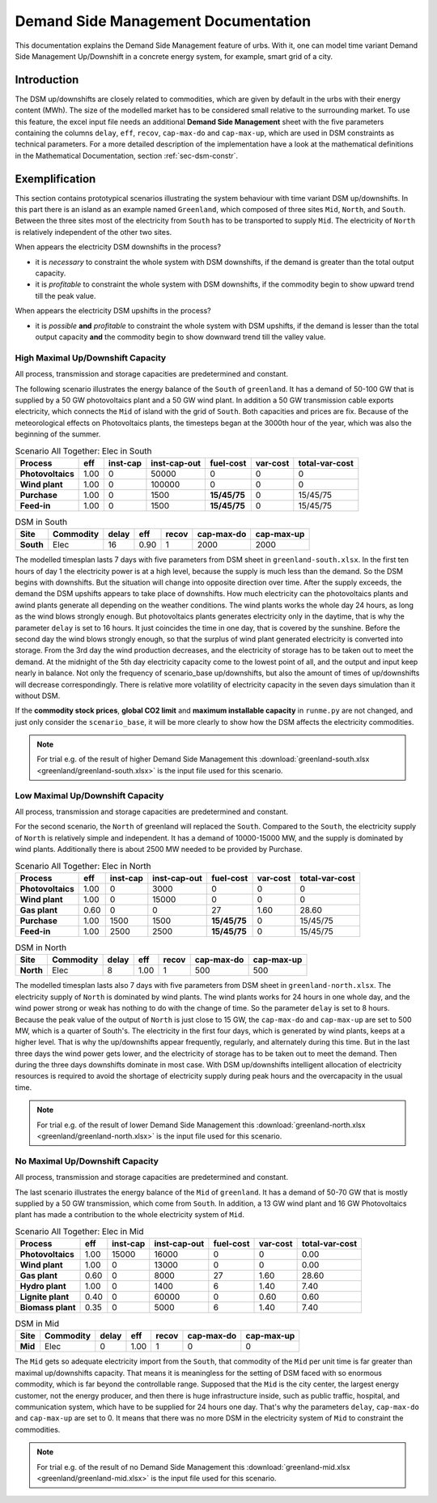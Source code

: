 .. module:: urbs

Demand Side Management Documentation
************************************

This documentation explains the Demand Side Management feature of urbs. 
With it, one can model time variant Demand Side Management Up/Downshift 
in a concrete energy system, for example, smart grid of a city.

Introduction
============
The DSM up/downshifts are closely related to commodities,
which are given by default in the urbs with their energy content (MWh). 
The size of the modelled market has to be considered small relative to 
the surrounding market. To use this feature, the excel input file needs 
an additional **Demand Side Management** sheet with the five parameters 
containing the columns ``delay``, ``eff``, ``recov``, ``cap-max-do`` and 
``cap-max-up``, which are used in DSM constraints as technical parameters. 
For a more detailed description of the implementation have a look at the 
mathematical definitions in the Mathematical Documentation, section 
:ref:`sec-dsm-constr`.

Exemplification
===============

This section contains prototypical scenarios illustrating the system 
behaviour with time variant DSM up/downshifts. 
In this part there is an island as an example named ``Greenland``, which 
composed of three sites ``Mid``, ``North``, and ``South``. Between the 
three sites most of the electricity from ``South`` has to be transported 
to supply ``Mid``. The electricity of ``North`` is relatively independent 
of the other two sites.

When appears the electricity DSM downshifts in the process?

- it is *necessary* to constraint the whole system with DSM downshifts, if 
  the demand is greater than the total output capacity.

- it is *profitable* to constraint the whole system with DSM downshifts, if 
  the commodity begin to show upward trend till the peak value.

When appears the electricity DSM upshifts in the process?

- it is *possible* **and** *profitable* to constraint the whole system with DSM
  upshifts, if the demand is lesser than the total output capacity **and** 
  the commodity begin to show downward trend till the valley value.


High Maximal Up/Downshift Capacity 
^^^^^^^^^^^^^^^^^^^^^^^^^^^^^^^^^^

All process, transmission and storage capacities are predetermined and 
constant.

The following scenario illustrates the energy balance of the ``South`` of 
``greenland``. It has a demand of 50-100 GW that is supplied by a 50 GW 
photovoltaics plant and a 50 GW wind plant. In addition a 50 GW transmission 
cable exports electricity, which connects the ``Mid`` of island with the grid 
of ``South``. Both capacities and prices are fix. Because of the meteorological 
effects on Photovoltaics plants, the timesteps began at the 3000th hour of the 
year, which was also the beginning of the summer.


.. csv-table:: Scenario All Together: Elec in South
   :header-rows: 1
   :stub-columns: 1
   
   Process,        eff, inst-cap, inst-cap-out,  fuel-cost, var-cost, total-var-cost
   Photovoltaics, 1.00,        0,      50000,            0,        0,              0 
   Wind plant,    1.00,        0,     100000,            0,        0,              0
   Purchase,      1.00,        0,       1500, **15/45/75**,        0,       15/45/75
   Feed-in,       1.00,        0,       1500, **15/45/75**,        0,       15/45/75

.. csv-table:: DSM in South
   :header-rows: 1
   :stub-columns: 1

   Site,   Commodity, delay,  eff, recov, cap-max-do, cap-max-up
   South,  Elec,         16, 0.90,     1,       2000,       2000


The modelled timesplan lasts 7 days with five parameters from DSM sheet in 
``greenland-south.xlsx``. In the first ten hours of day 1 the electricity power
is at a high level, because the supply is much less than the demand. So the 
DSM begins with downshifts. But the situation will change into opposite direction 
over time. After the supply exceeds, the demand the DSM upshifts appears to 
take place of downshifts. How much electricity can the photovoltaics plants and 
awind plants generate all depending on the weather conditions. The wind plants 
works the whole day 24 hours, as long as the wind blows strongly enough. But 
photovoltaics plants generates electricity only in the daytime, that is why the
parameter ``delay`` is set to 16 hours. It just coincides the time in one day, 
that is covered by the sunshine. Before the second day the wind blows strongly 
enough, so that the surplus of wind plant generated electricity is converted 
into storage. From the 3rd day the wind production decreases, and the electricity of 
storage has to be taken out to meet the demand. At the midnight of the 5th day 
electricity capacity come to the lowest point of all, and the output and input 
keep nearly in balance.  Not only the frequency of scenario_base up/downshifts, 
but also the amount of times of up/downshifts will decrease correspondingly. 
There is relative more volatility of electricity capacity in the seven days 
simulation than it without DSM.

.. image:: greenland/scenario_all_together-Elec-South-sum.png
    :width: 90%
    :align: center
	

If the **commodity stock prices**, **global CO2 limit** and **maximum installable capacity** 
in ``runme.py`` are not changed, and just only consider the ``scenario_base``, it 
will be more clearly to show how the DSM affects the electricity commodities.

.. image:: greenland/scenario_base-Elec-South-sum.png
    :width: 90%
    :align: center


.. note::

    For trial e.g. of the result of higher Demand Side Management this
    :download:`greenland-south.xlsx <greenland/greenland-south.xlsx>`
    is the input file used for this scenario.

	
Low Maximal Up/Downshift Capacity
^^^^^^^^^^^^^^^^^^^^^^^^^^^^^^^^^
All process, transmission and storage capacities are predetermined and constant.

For the second scenario, the ``North`` of greenland will replaced the ``South``.
Compared to the ``South``, the electricity supply of ``North`` is relatively 
simple and independent. It has a demand of 10000-15000 MW, and the supply is 
dominated by wind plants. Additionally there is about 2500 MW needed to be 
provided by Purchase.

.. csv-table:: Scenario All Together: Elec in North
   :header-rows: 1
   :stub-columns: 1
   
    Process,        eff, inst-cap, inst-cap-out,    fuel-cost, var-cost, total-var-cost
    Photovoltaics, 1.00,        0,         3000,            0,        0,              0 
    Wind plant,	   1.00,        0,        15000,            0,        0,              0
    Gas plant,     0.60,        0,            0,           27,     1.60,          28.60
    Purchase,      1.00,     1500,         1500, **15/45/75**,        0,       15/45/75
    Feed-in,       1.00,     2500,         2500, **15/45/75**,        0,       15/45/75
	

.. csv-table:: DSM in North
    :header-rows: 1
    :stub-columns: 1
	
	Site,   Commodity, delay,  eff,   recov,  cap-max-do, cap-max-up
	North,  Elec,          8, 1.00,       1,         500,        500
	
	
The modelled timesplan lasts also 7 days with five parameters from DSM sheet in 
``greenland-north.xlsx``.  The electricity supply of ``North`` is dominated by 
wind plants. The wind plants works for 24 hours in one whole day, and the wind 
power strong or weak has nothing to do with the change of time. So the parameter 
``delay`` is set to 8 hours. Because the peak value of the output of ``North`` 
is just close to 15 GW, the ``cap-max-do`` and ``cap-max-up`` are set to 500 MW, 
which is a quarter of South's. The electricity in the first four days, which is 
generated by wind plants, keeps at a higher level. That is why the up/downshifts 
appear frequently, regularly, and alternately during this time. But in the last 
three days the wind power gets lower, and the electricity of storage has to be taken 
out to meet the demand. Then during the three days downshifts dominate in most 
case. With DSM up/downshifts intelligent allocation of electricity resources is 
required to avoid the shortage of electricity supply during peak hours and the 
overcapacity in the usual time. 


.. image:: greenland/scenario_all_together-Elec-North-sum.png
    :width: 90%
    :align: center

.. note::

    For trial e.g. of the result of lower Demand Side Management this
    :download:`greenland-north.xlsx <greenland/greenland-north.xlsx>`
    is the input file used for this scenario.



No Maximal Up/Downshift Capacity 
^^^^^^^^^^^^^^^^^^^^^^^^^^^^^^^^
All process, transmission and storage capacities are predetermined and constant.

The last scenario illustrates the energy balance of the ``Mid`` of ``greenland``. 
It has a demand of 50-70 GW that is mostly supplied by a 50 GW transmission, which 
come from ``South``. In addition, a 13 GW wind plant and 16 GW Photovoltaics plant 
has made a contribution to the whole electricity system of ``Mid``.
 

.. csv-table:: Scenario All Together: Elec in Mid
   :header-rows: 1
   :stub-columns: 1

   Process,         eff, inst-cap, inst-cap-out, fuel-cost, var-cost, total-var-cost
   Photovoltaics,  1.00,    15000,        16000,         0,        0,           0.00
   Wind plant,     1.00,        0,        13000,         0,        0,           0.00
   Gas plant,      0.60,        0,         8000,        27,     1.60,          28.60
   Hydro plant,    1.00,        0,         1400,         6,     1.40,           7.40
   Lignite plant,  0.40,        0,        60000,         0,     0.60,           0.60
   Biomass plant,  0.35,        0,         5000,         6,     1.40,           7.40


.. csv-table:: DSM in Mid
   :header-rows: 1
   :stub-columns: 1
   
   Site,   Commodity, delay,  eff,  recov,  cap-max-do, cap-max-up
   Mid,     Elec,      0,    1.00,    1,         0,          0

The ``Mid`` gets so adequate electricity import from the ``South``, that
commodity of the ``Mid`` per unit time is far greater than maximal up/downshifts
capacity. That means it is meaningless for the setting of DSM faced with so
enormous commodity, which is far beyond the controllable range. Supposed that
the ``Mid`` is the city center, the largest energy customer, not the energy
producer, and then there is huge infrastructure inside, such as public traffic,
hospital, and communication system, which have to be supplied for 24 hours one
day. That's why the parameters ``delay``, ``cap-max-do`` and ``cap-max-up`` are
set to 0. It means that there was no more DSM in the electricity system of
``Mid`` to constraint the commodities.


.. image:: greenland/scenario_all_together-Elec-Mid-sum.png
   :width: 90%
   :align: center

.. note::

    For trial e.g. of the result of no Demand Side Management this
    :download:`greenland-mid.xlsx <greenland/greenland-mid.xlsx>`
    is the input file used for this scenario.
